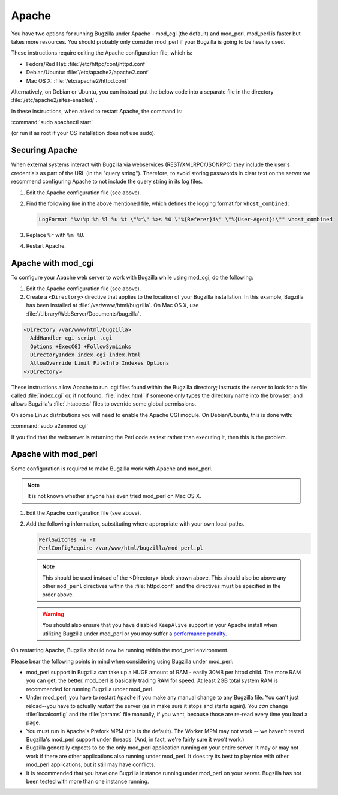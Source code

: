 .. This document is shared among all non-Windows OSes.

.. _apache:

Apache
######

You have two options for running Bugzilla under Apache - mod_cgi (the
default) and mod_perl. mod_perl is faster but takes more resources. You
should probably only consider mod_perl if your Bugzilla is going to be heavily
used.

These instructions require editing the Apache configuration file, which is:

* Fedora/Red Hat: :file:`/etc/httpd/conf/httpd.conf`
* Debian/Ubuntu: :file:`/etc/apache2/apache2.conf`
* Mac OS X: :file:`/etc/apache2/httpd.conf`

Alternatively, on Debian or Ubuntu, you can instead put the below code into a
separate file in the directory :file:`/etc/apache2/sites-enabled/`.

In these instructions, when asked to restart Apache, the command is:

:command:`sudo apachectl start`

(or run it as root if your OS installation does not use sudo).

Securing Apache
===============

When external systems interact with Bugzilla via webservices
(REST/XMLRPC/JSONRPC) they include the user's credentials as part of the URL
(in the "query string"). Therefore, to avoid storing passwords in clear text
on the server we recommend configuring Apache to not include the query string
in its log files.

#. Edit the Apache configuration file (see above).

#. Find the following line in the above mentioned file, which defines the
   logging format for ``vhost_combined``:

   .. code-block:: apache

      LogFormat "%v:%p %h %l %u %t \"%r\" %>s %O \"%{Referer}i\" \"%{User-Agent}i\"" vhost_combined

#. Replace ``%r`` with ``%m %U``.

#. Restart Apache.

.. _apache-mod_cgi:

Apache with mod_cgi
===================

To configure your Apache web server to work with Bugzilla while using
mod_cgi, do the following:

#. Edit the Apache configuration file (see above).

#. Create a ``<Directory>`` directive that applies to the location
   of your Bugzilla installation. In this example, Bugzilla has
   been installed at :file:`/var/www/html/bugzilla`. On Mac OS X, use
   :file:`/Library/WebServer/Documents/bugzilla`.

.. code-block:: apache

   <Directory /var/www/html/bugzilla>
     AddHandler cgi-script .cgi
     Options +ExecCGI +FollowSymLinks
     DirectoryIndex index.cgi index.html
     AllowOverride Limit FileInfo Indexes Options
   </Directory>

These instructions allow Apache to run .cgi files found within the Bugzilla
directory; instructs the server to look for a file called :file:`index.cgi`
or, if not found, :file:`index.html` if someone only types the directory name
into the browser; and allows Bugzilla's :file:`.htaccess` files to override
some global permissions.

On some Linux distributions you will need to enable the Apache CGI
module. On Debian/Ubuntu, this is done with:

:command:`sudo a2enmod cgi`

If you find that the webserver is returning the Perl code as text rather
than executing it, then this is the problem.

.. _apache-mod_perl:

Apache with mod_perl
====================

Some configuration is required to make Bugzilla work with Apache
and mod_perl.

.. note:: It is not known whether anyone has even tried mod_perl on Mac OS X.

#. Edit the Apache configuration file (see above).

#. Add the following information, substituting where appropriate with your
   own local paths.

   .. code-block:: apache

       PerlSwitches -w -T
       PerlConfigRequire /var/www/html/bugzilla/mod_perl.pl

   .. note:: This should be used instead of the <Directory> block
      shown above. This should also be above any other ``mod_perl``
      directives within the :file:`httpd.conf` and the directives must be
      specified in the order above.

   .. warning:: You should also ensure that you have disabled ``KeepAlive``
      support in your Apache install when utilizing Bugzilla under mod_perl
      or you may suffer a
      `performance penalty <http://modperlbook.org/html/11-4-KeepAlive.html>`_.

On restarting Apache, Bugzilla should now be running within the
mod_perl environment.

Please bear the following points in mind when considering using Bugzilla
under mod_perl:

* mod_perl support in Bugzilla can take up a HUGE amount of RAM - easily
  30MB per httpd child. The more RAM you can get, the better. mod_perl is
  basically trading RAM for speed. At least 2GB total system RAM is
  recommended for running Bugzilla under mod_perl.
  
* Under mod_perl, you have to restart Apache if you make any manual change to
  any Bugzilla file. You can't just reload--you have to actually
  *restart* the server (as in make sure it stops and starts
  again). You *can* change :file:`localconfig` and the :file:`params` file
  manually, if you want, because those are re-read every time you load a page.

* You must run in Apache's Prefork MPM (this is the default). The Worker MPM
  may not work -- we haven't tested Bugzilla's mod_perl support under threads.
  (And, in fact, we're fairly sure it *won't* work.)

* Bugzilla generally expects to be the only mod_perl application running on
  your entire server. It may or may not work if there are other applications also
  running under mod_perl. It does try its best to play nice with other mod_perl
  applications, but it still may have conflicts.

* It is recommended that you have one Bugzilla instance running under mod_perl
  on your server. Bugzilla has not been tested with more than one instance running.
